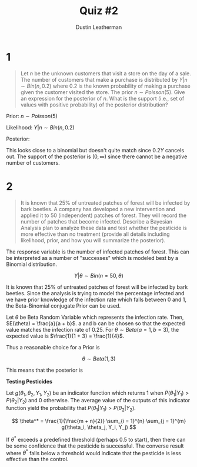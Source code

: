 #+TITLE:     Quiz #2
#+AUTHOR:    Dustin Leatherman
#+OPTIONS: toc:nil

* 1

#+begin_quote
Let /n/ be the unknown customers that visit a store on the day of a sale. The
number of customers that make a purchase is distributed by $Y | n \sim Bin(n,
0.2)$ where 0.2 is the known probability of making a purchase given the customer
visited the store. The prior $n \sim Poisson(5)$. Give an expression for the
posterior of /n/. What is the support (i.e., set of values with positive
probability) of the posterior distribution?
#+end_quote

Prior: $n \sim Poisson(5)$

Likelihood: $Y | n \sim Bin(n, 0.2)$

Posterior:

\begin{equation}
\begin{split}
f(n | Y) = & \frac{f(Y | n) f(n)}{f(Y) = \int f(Y | n) f(n) d n}\\
= & \frac{{n \choose Y} 0.2^{Y} 0.8^{n - Y} \cdot \frac{5^Y e^{-5}}{Y!}}{\int {n \choose Y} 0.2^{Y} 0.8^{n - Y} \cdot \frac{5^Y e^{-5}}{Y !} dn}\\
= & \frac{{n \choose Y} 0.8^{n - Y}}{\int {n \choose Y} 0.8^{n - Y} dn}\\
\end{split}
\end{equation}

This looks close to a binomial but doesn't quite match since $0.2Y$ cancels out.
The support of the posterior is $(0, \infty)$ since there cannot be a negative
number of customers.


* 2

#+begin_quote
It is known that 25% of untreated patches of forest will be infected by bark
beetles. A company has developed a new intervention and applied it to 50
(independent) patches of forest. They will record the number of patches that
become infected. Describe a Bayesian Analysis plan to analyze these data and
test whether the pesticide is more effective than no treatment (provide all
details including likelihood, prior, and how you will summarize the posterior).
#+end_quote

The response variable is the number of infected patches of forest. This can be
interpreted as a number of "successes" which is modeled best by a Binomial
distribution.

$$
Y | \theta \sim Bin(n = 50, \theta)
$$

It is known that 25% of untreated patches of forest will be infected by bark
beetles. Since the analysis is trying to model the percentage infected and we
have prior knowledge of the infection rate which falls between 0 and 1, the
Beta-Binomial conjugate Prior can be used.

Let $\theta$ be Beta Random Variable which represents the infection rate. Then,
$E(\theta) = \frac{a}{a + b}$. a and b can be chosen so that the expected value
matches the infection rate of 0.25. For $\theta \sim Beta(a = 1, b = 3)$, the
expected value is $\frac{1}{1 + 3} = \frac{1}{4}$.

Thus a reasonable choice for a Prior is

$$
\theta \sim Beta(1,3)
$$

This means that the posterior is

\begin{equation}
\begin{split}
\theta | Y \sim & Beta(Y_i + a, n - Y_i + b)\\
\sim & Beta(Y_i + 1, 53 - Y_i)
\end{split}
\end{equation}

*Testing Pesticides*

Let $g(\theta_1, \theta_2, Y_1, Y_2)$ be an indicator function which returns 1
when $P(\theta_1 | Y_1) > P(\theta_2 | Y_2)$ and 0 otherwise. The average value
of the outputs of this indicator function yield the probability that
$P(\theta_1 | Y_1) > P(\theta_2 | Y_2)$.

$$
\theta^* = \frac{1}{\frac{m + n}{2}} \sum_{i = 1}^{n} \sum_{j = 1}^{m} g(\theta_i,
\theta_j, Y_i, Y_j)
$$

If $\theta^*$ exceeds a predefined threshold (perhaps 0.5 to start), then
there can be some confidence that the pesticide is successful. The converse
result where $\theta^*$ falls below a threshold would indicate that the
pesticide is less effective than the control.
